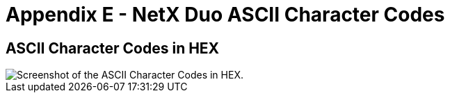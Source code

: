 ////

 Copyright (c) Microsoft
 Copyright (c) 2024-present Eclipse ThreadX contributors
 
 This program and the accompanying materials are made available 
 under the terms of the MIT license which is available at
 https://opensource.org/license/mit.
 
 SPDX-License-Identifier: MIT
 
 Contributors: 
     * Frédéric Desbiens - Initial AsciiDoc version.

////

= Appendix E -  NetX Duo ASCII Character Codes
:description: Explore the ASCII Character Codes.

== ASCII Character Codes in HEX

image::./media/user-guide/ascii-character-codes-hex.png[Screenshot of the ASCII Character Codes in HEX.]
